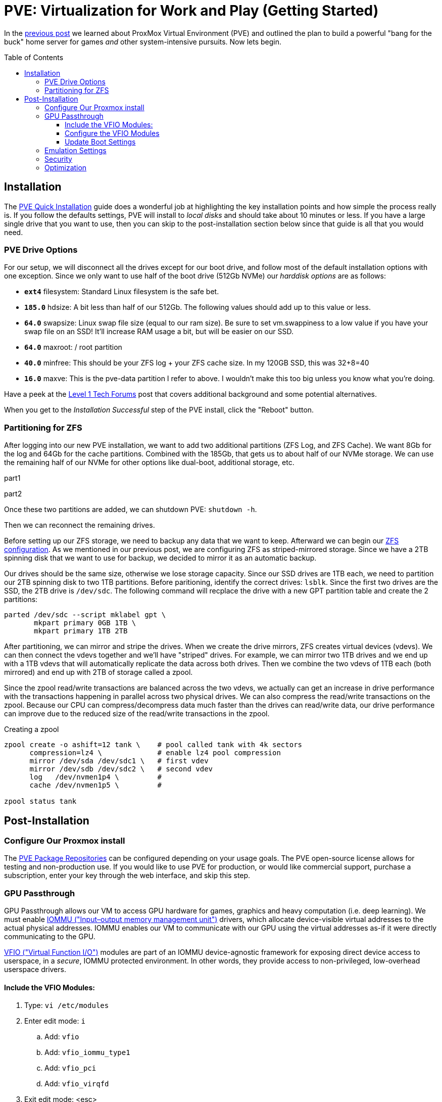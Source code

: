 // :hp-image: /covers/cover.png

= PVE: Virtualization for Work and Play (Getting Started)
:hp-alt-title: Server Virtualization Management Part2
:hp-tags: Blog, Open_Source, Technology
:icons: image
:linkattrs:
:published_at: 2017-04-25
:toc: macro
:toclevels: 3

In the link:/2017/04/23/Server-Virtualization-Management[previous post] we learned about ProxMox Virtual Environment (PVE) and outlined the plan to build a powerful "bang for the buck" home server for games _and_ other system-intensive pursuits. Now lets begin.

toc::[]

== Installation

The link:https://pve.proxmox.com/wiki/Quick_installation[PVE Quick Installation^] guide does a wonderful job at highlighting the key installation points and how simple the process really is. If you follow the defaults settings, PVE will install to _local disks_ and should take about 10 minutes or less. If you have a large single drive that you want to use, then you can skip to the post-installation section below since that guide is all that you would need.

=== PVE Drive Options

For our setup, we will disconnect all the drives except for our boot drive, and follow most of the default installation options with one exception. Since we only want to use half of the boot drive (512Gb NVMe) our _harddisk options_ are as follows: 

* *`ext4`* filesystem: Standard Linux filesystem is the safe bet.
* *`185.0`* hdsize: A bit less than half of our 512Gb. The following values should add up to this value or less.
* *`64.0`* swapsize: Linux swap file size (equal to our ram size). Be sure to set vm.swappiness to a low value if you have your swap file on an SSD! It'll increase RAM usage a bit, but will be easier on our SSD.
* *`64.0`* maxroot: / root partition 
* *`40.0`* minfree: This should be your ZFS log + your ZFS cache size. In my 120GB SSD, this was 32+8=40
* *`16.0`* maxve: This is the pve-data partition I refer to above. I wouldn't make this too big unless you know what you're doing.

Have a peek at the link:https://forum.level1techs.com/t/proxmox-zfs-with-ssd-caching-setup-guide/97663[Level 1 Tech Forums^] post that covers additional background and some potential alternatives.

When you get to the _Installation Successful_ step of the PVE install, click the "Reboot" button.

=== Partitioning for ZFS

After logging into our new PVE installation, we want to add two additional partitions (ZFS Log, and ZFS Cache). We want 8Gb for the log and 64Gb for the cache partitions. Combined with the 185Gb, that gets us to about half of our NVMe storage. We can use the remaining half of our NVMe for other options like dual-boot, additional storage, etc.

part1

part2

Once these two partitions are added, we can shutdown PVE: `shutdown -h`.

Then we can reconnect the remaining drives.

Before setting up our ZFS storage, we need to backup any data that we want to keep. Afterward we can begin our link:http://open-zfs.org/wiki/Performance_tuning[ZFS configuration^]. As we mentioned in our previous post, we are configuring ZFS as striped-mirrored storage. Since we have a 2TB spinning disk that we want to use for backup, we decided to mirror it as an automatic backup. 

Our drives should be the same size, otherwise we lose storage capacity. Since our SSD drives are 1TB each, we need to partition our 2TB spinning disk to two 1TB partitions. Before paritioning, identify the correct drives: `lsblk`. Since the first two drives are the SSD, the 2TB drive is `/dev/sdc`. The following command will recplace the drive with a new GPT partition table and create the 2 partitions:

```
parted /dev/sdc --script mklabel gpt \
       mkpart primary 0GB 1TB \
       mkpart primary 1TB 2TB
```

After partitioning, we can mirror and stripe the drives. When we create the drive mirrors, ZFS creates virtual devices (vdevs). We can then connect the vdevs together and we'll have "striped" drives. For example, we can mirror two 1TB drives and we end up with a 1TB vdevs that will automatically replicate the data across both drives. Then we combine the two vdevs of 1TB each (both mirrored) and end up with 2TB of storage called a zpool.

Since the zpool read/write transactions are balanced across the two vdevs, we actually can get an increase in drive performance with the transactions happening in parallel across two physical drives. We can also compress the read/write transactions on the zpool. Because our CPU can compress/decompress data much faster than the drives can read/write data, our drive performance can improve due to the reduced size of the read/write transactions in the zpool.

.Creating a zpool
```
zpool create -o ashift=12 tank \    # pool called tank with 4k sectors
      compression=lz4 \             # enable lz4 pool compression 
      mirror /dev/sda /dev/sdc1 \   # first vdev
      mirror /dev/sdb /dev/sdc2 \   # second vdev
      log   /dev/nvmen1p4 \         # 
      cache /dev/nvmen1p5 \         # 
      
zpool status tank
```

== Post-Installation

=== Configure Our Proxmox install

The link:https://pve.proxmox.com/wiki/Package_Repositories[PVE Package Repositories^] can be configured depending on your usage goals. The PVE open-source license allows for testing and non-production use. If you would like to use PVE for production, or would like commercial support, purchase a subscription, enter your key through the web interface, and skip this step.

=== GPU Passthrough

GPU Passthrough allows our VM to access GPU hardware for games, graphics and heavy computation (i.e. deep learning). We must enable link:https://en.wikipedia.org/wiki/Input%E2%80%93output_memory_management_unit[IOMMU ("Input–output memory management unit")^] drivers, which allocate device-visible virtual addresses to the actual physical addresses. IOMMU enables our VM to communicate with our GPU using the virtual addresses as-if it were directly communicating to the GPU.

link:https://www.kernel.org/doc/Documentation/vfio.txt[VFIO ("Virtual Function I/O")^] modules are part of an IOMMU device-agnostic framework for exposing direct device access to userspace, in a _secure_, IOMMU protected environment.  In other words, they provide access to non-privileged, low-overhead userspace drivers.

==== Include the VFIO Modules:

. Type: `vi /etc/modules`
. Enter edit mode: `i`
.. Add: `vfio`
.. Add: `vfio_iommu_type1`
.. Add: `vfio_pci`
.. Add: `vfio_virqfd`
. Exit edit mode: <esc>
. Save and exit: `wq <enter>`

==== Configure the VFIO Modules

Identify the GPU to passthrough:

. Identify all GPUs: `lspci -nn | grep VGA`
. Capture the GPU slot IDs (first pair of numbers separated by a colon):
.. My GPU Slot ID for passthrough is: `28:00`
.. My GPU Slot ID for the host is: `21:00`
. Capture the vendor IDs for the passthrough GPU Slot ID: `lspci -nns 00:02 | cut -d "]" -f 2 | cut -d "[" -f 2`
.. The vendor ID for my GPU VGA device: `10de:1b80`
.. The vendor ID for my GPU Audio device: `10de:10f0`

To enable link:https://pve.proxmox.com/wiki/Pci_passthrough[PCI passthrough^] for our VM, add the following module options (including the comma separated vendor IDs identified in the prior step). This loads the vfio-pci kernel module, which maps memory regions from the PCI bus to the VM, and activates support for IOMMU groups.

. Type: `vi /etc/modprobe.d/kvm.conf`
. Enter edit mode: `i`
.. `options vfio_iommu_type1 allow_unsafe_interrupts=1`
.. `options vfio-pci         ids=*10de:1b80,10de:10f0*`
.. `options vfio-pci         disable_vga=1`
.. `options kvm-amd          npt=0`
.. `options kvm              ignore_msrs=1`
. Exit edit mode: <esc>
. Save and exit: `wq <enter>`

.Option details
[cols="4, 9a",options="header"]
|===
| Option | Details

| allow_unsafe_interrupts=1
| Interrupt remapping is designed to provide device isolation. This workaround is for platforms without interrupt remapping support. It removes protection against link:http://invisiblethingslab.com/resources/2011/Software%20Attacks%20on%20Intel%20VT-d.pdf[MSI-based interrupt injection attacks^] by guests.  Only trusted guests and drivers should be run with this configuration.

| ids=*10de:1b80,10de:10f0*`
| Assign the specified GPU to the virtual pci for use in our VM.

| disable_vga=1
| Opt-out devices from vga arbitration if possible.

| npt=0
| Disable Nested Page Table If VM performance is very slow. Linux guests with Q35 and OVMF may work with npt on or off, however a Linux guest with i440fx only works with npt disabled.

| ignore_msrs=1
| Prevent some Nvidia applications from crashing the VM.

|===

==== Update Boot Settings

Configure IOMMU and VFIO to load first so that framebuffer drivers don’t grab the GPU first while booting. After these changes, we commit them to grub and generate a new initrd image.

. Type: `vi /etc/default/grub`
. Enter edit mode: `i`
.. Change: `GRUB_CMDLINE_LINUX_DEFAULT="quiet"`
.. To: `GRUB_CMDLINE_LINUX_DEFAULT="quiet amd_iommu=on kvm_amd.avic=1 rd.driver.pre=vfio-pci video=efifb:off"`
. Exit edit mode: <esc>
. Save and exit: `wq <enter>`
. Run: `update-grub`
. Run: `update-initramfs -u`

//iommu=pt ... AMD-Vi driver will not register itself as the dma_ops backend and allows all devices unlimited access to main memory as long as no other kernel part (currently only KVM will do so) assigns the device to another domain using the IOMMU-API.

// AMD SVM Advance Virtual Interrupt Controller (AVIC) support virtualizes local APIC registers of each vCPU via the virtual APIC (vAPIC) backing page. This allows guest access to certain APIC registers without the need to emulate the hardware behavior and should speed up workloads which generate large amount of interrupts.

Reboot. To check that the driver loaded correctly, run: "`lspci --nnks 28:00`". If everything went well, we should see: "`Kernel driver in use: *vfio-pci*`".

`ll /sys/bus/pci/drivers/vfio-pci/* | grep 28:00`

// lspci -nn | grep `lspci | grep VGA | cut -d "." -f1` 

=== Emulation Settings

Configure emulation settings for sound and passthrough. My Windows 7 virtual machine has an ID equal to 101; update the next command with your Windows VM ID number.

. Type: `vi /etc/pve/qemu-server/*101*.conf`
.. Enter edit mode: `i`
.. Update the following: `cpu: Opteron_G5,hidden=1`
.. Add the following:
... Audio passthrough: `args: -device intel-hda,id=sound5,bus=pcie.0,addr=0x18 -device hda-micro,id=sound5-codec0,bus=sound5.0,cad=0 -device hda-duplex,id=sound5-codec1,bus=sound5.0,cad=1`
... GPU for passthrough: `hostpci0: 28:00,pcie=1`
... Emulation for PCI-E passthrough: `machine: q35`
.. Exit edit mode: <esc>
. Save and exit: `wq <enter>`


//https://pve.proxmox.com/wiki/Qemu/KVM_Virtual_Machines

// -machine q35,accel=kvm,mem-merge=off

// -cpu host,kvm=off,hv_vendor_id=vgaptrocks,hv_relaxed,hv_spinlocks=0x1fff,hv_vapic,hv_time


=== Security

https://www.kiloroot.com/secure-proxmox-install-sudo-firewall-with-ipv6-and-more-how-to-configure-from-start-to-finish/


=== Optimization

Configure Ryzen to appear to have 2 sockets, 4 cores, and 2 threads

Remove Proxmox License Nag: sed -i.bak "s/data.status !== 'Active'/false/g" /usr/share/pve-manager/ext6/pvemanagerlib.js

For good performance, we need to configure SPICE (Simple Protocol for Independent Computing Environments). The SPICE packages include drivers (QXL and virtio) that enhance virtualization performance:

* SPICE Client (virt-viewer) for Linux, Windows, and Mac systems
* SPICE Guest Tools for the virtual machines

https://pve.proxmox.com/wiki/Paravirtualized_Block_Drivers_for_Windows

https://pve.proxmox.com/wiki/Windows_7_guest_best_practices

https://pve.proxmox.com/wiki/SPICE

https://www.spice-space.org/download.html


